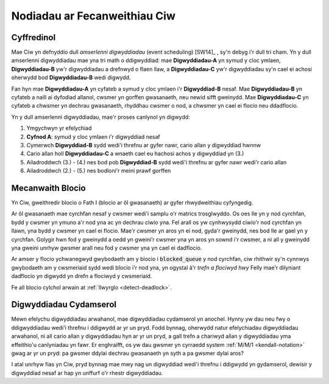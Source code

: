 .. _ciw-mechanisms:

=============================
Nodiadau ar Fecanweithiau Ciw
=============================

Cyffredinol
~~~~~~~~~~~

Mae Ciw yn defnyddio dull *amserlenni digwyddiadau* (event scheduling) [SW14]_ , sy'n debyg i'r dull tri cham.
Yn y dull amserlenni digwyddiadau mae yna tri math o ddigwyddiad: mae **Digwyddiadau-A** yn symud y cloc ymlaen, **Digwyddiadau-B** yw'r digwyddiadau a drefnwyd o flaen llaw, a **Digwyddiadau-C** yw'r digwyddiadau sy'n cael ei achosi oherwydd bod **Digwyddiadau-B** wedi digwydd.

Fan hyn mae **Digwyddiadau-A** yn cyfateb a symud y cloc ymlaen i'r **Digwyddiad-B** nesaf.
Mae **Digwyddiadau-B** yn cyfateb a naill ai dyfodiad allanol, cwsmer yn gorffen gwasanaeth, neu newid sifft gweinydd.
Mae **Digwyddiadau-C** yn cyfateb a chwsmer yn dechrau gwasanaeth, rhyddhau cwsmer o nod, a chwsmer yn cael ei flocio neu ddadflocio.

Yn y dull amserlenni digwyddiadau, mae'r proses canlynol yn digwydd:

1. Ymgychwyn yr efelychiad
2. **Cyfnod A**: symud y cloc ymlaen i'r digwyddiad nesaf
3. Cymerwch **Digwyddiad-B** sydd wedi'i threfnu ar gyfer nawr, cario allan y digwyddiad hwnnw
4. Cario allan holl **Digwyddiadau-C** a wnaeth cael eu hachosi achos y digwyddiad yn (3.)
5. Ailadroddwch (3.) - (4.) nes bod pob **Digwyddiad-B** sydd wedi'i threfnu ar gyfer nawr wedi'r cario allan
6. Ailadroddwch (2.) - (5.) nes bodloni'r meini prawf gorffen


Mecanwaith Blocio
~~~~~~~~~~~~~~~~~

Yn Ciw, gweithredir blocio o Fath I (blocio ar ôl gwasanaeth) ar gyfer rhwydweithiau cyfyngedig.

Ar ôl gwasanaeth mae cyrchfan nesaf y cwsmer wedi'i samplu o'r matrics trosglwyddo.
Os oes lle yn y nod cyrchfan, bydd y cwsmer yn ymuno a'r nod yna ac yn dechrau ciwio yna.
Fel arall os yw cynhwysydd ciwio'r nod cyrchfan yn llawn, yna bydd y cwsmer yn cael ei flocio.
Mae'r cwsmer yn aros yn ei nod, gyda'r gweinydd, nes bod lle ar gael yn y cyrchfan.
Golygir hwn fod y gweinydd a oedd yn gweini’r cwsmer yna yn aros yn sownd i'r cwsmer, a ni all y gweinydd yna gweini unrhyw gwsmer arall neu fod y cwsmer yna yn cael ei dadflocio.

Ar amser y flocio ychwanegwyd gwybodaeth am y blocio i :code:`blocked_queue` y nod cyrchfan, ciw rhithwir sy'n cynnwys gwybodaeth am y cwsmeriaid sydd wedi blocio i'r nod yna, yn ogystal â'r *trefn a flociwyd hwy*
Felly mae'r dilyniant dadflocio yn digwydd yn drefn a flociwyd y cwsmeriaid.

Fe all blocio cylchol arwain at :ref:`llwyrglo <detect-deadlock>`.



Digwyddiadau Cydamserol
~~~~~~~~~~~~~~~~~~~~~~~

Mewn efelychu digwyddiadau arwahanol, mae digwyddiadau cydamserol yn anochel.
Hynny yw dau neu fwy o ddigwyddiadau wedi'i threfnu i ddigwydd ar yr un pryd.
Fodd bynnag, oherwydd natur efelychiadau digwyddiadau arwahanol, ni all cario allan y digwyddiadau hyn ar yr un pryd, a gall trefn a chariwyd allan y digwyddiadau yma effeithio'u canlyniadau yn fawr.
Er enghraifft, os yw dau gwsmer yn cyrraedd system :ref:`M/M/1 <kendall-notation>` gwag ar yr un pryd: pa gwsmer ddylai dechrau gwasanaeth yn syth a pa gwsmer dylai aros?

I atal unrhyw fias yn Ciw, pryd bynnag mae mwy nag un digwyddiad wedi'i threfnu i ddigwydd yn gydamserol, dewisir y digwyddiad nesaf ar hap yn unffurf o'r rhestr digwyddiadau.
